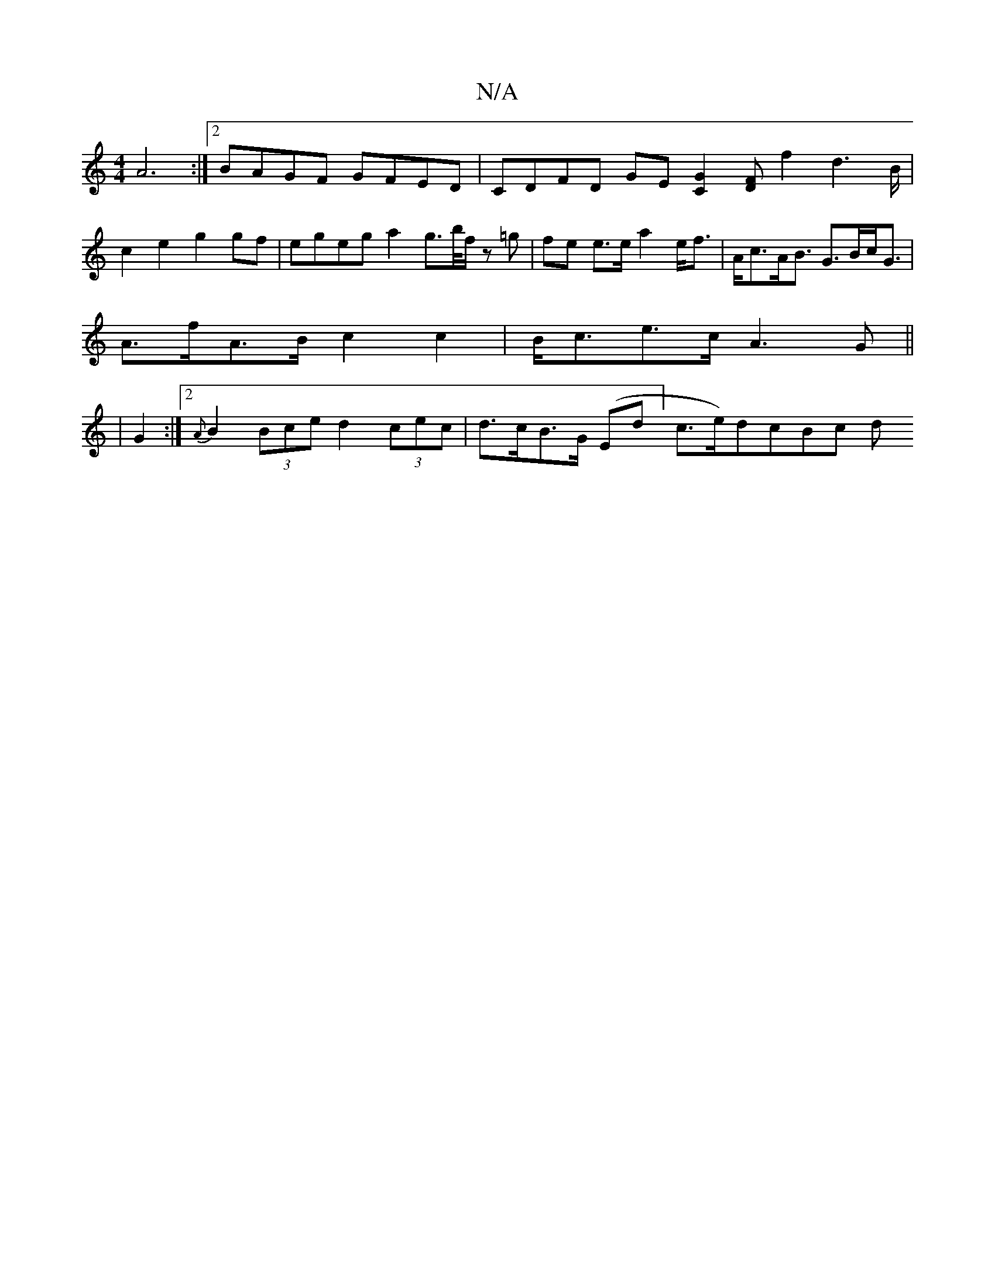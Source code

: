 X:1
T:N/A
M:4/4
R:N/A
K:Cmajor
 {/}A6 :|2 BAGF GFED | CDFD GE[C2G2] [DF] f2- d2>B | c2e2 g2gf | egeg a2 g>b/2f/2 z =g |fe e>e a2 e<f | A<cA<B G>Bc<G |
A>fA>B c2c2 | B<ce>c A3 G||
|G2 :|2 {A}B2(3Bce d2 (3cec | d>cB>G (Ed]-c>e)dcBc d